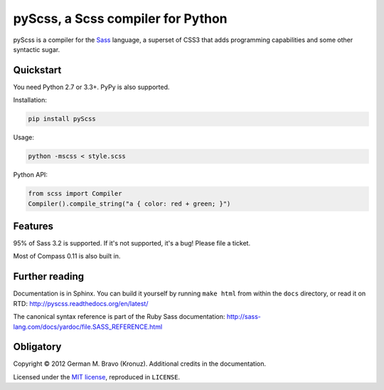 pyScss, a Scss compiler for Python
==================================

|build-status| |coverage|

.. |build-status| image:: https://travis-ci.org/Kronuz/pyScss.svg?branch=master
    :target: https://travis-ci.org/Kronuz/pyScss

.. |coverage| image:: https://coveralls.io/repos/Kronuz/pyScss/badge.png
    :target: https://coveralls.io/r/Kronuz/pyScss

pyScss is a compiler for the `Sass`_ language, a superset of CSS3 that adds
programming capabilities and some other syntactic sugar.

.. _Sass: http://sass-lang.com/

Quickstart
----------

You need Python 2.7 or 3.3+.  PyPy is also supported.

Installation:

.. code-block:: console

    pip install pyScss

Usage:

.. code-block:: console

    python -mscss < style.scss

Python API:

.. code-block:: python

    from scss import Compiler
    Compiler().compile_string("a { color: red + green; }")


Features
--------

95% of Sass 3.2 is supported.  If it's not supported, it's a bug!  Please file
a ticket.

Most of Compass 0.11 is also built in.


Further reading
---------------

Documentation is in Sphinx.  You can build it yourself by running ``make html``
from within the ``docs`` directory, or read it on RTD:
http://pyscss.readthedocs.org/en/latest/

The canonical syntax reference is part of the Ruby Sass documentation:
http://sass-lang.com/docs/yardoc/file.SASS_REFERENCE.html


Obligatory
----------

Copyright © 2012 German M. Bravo (Kronuz).  Additional credits in the
documentation.

Licensed under the `MIT license`_, reproduced in ``LICENSE``.

.. _MIT license: http://www.opensource.org/licenses/mit-license.php
